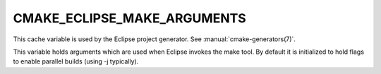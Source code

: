 CMAKE_ECLIPSE_MAKE_ARGUMENTS
----------------------------

.. versionadded:: 3.6

This cache variable is used by the Eclipse project generator.  See
:manual:`cmake-generators(7)`.

This variable holds arguments which are used when Eclipse invokes the make
tool. By default it is initialized to hold flags to enable parallel builds
(using -j typically).
